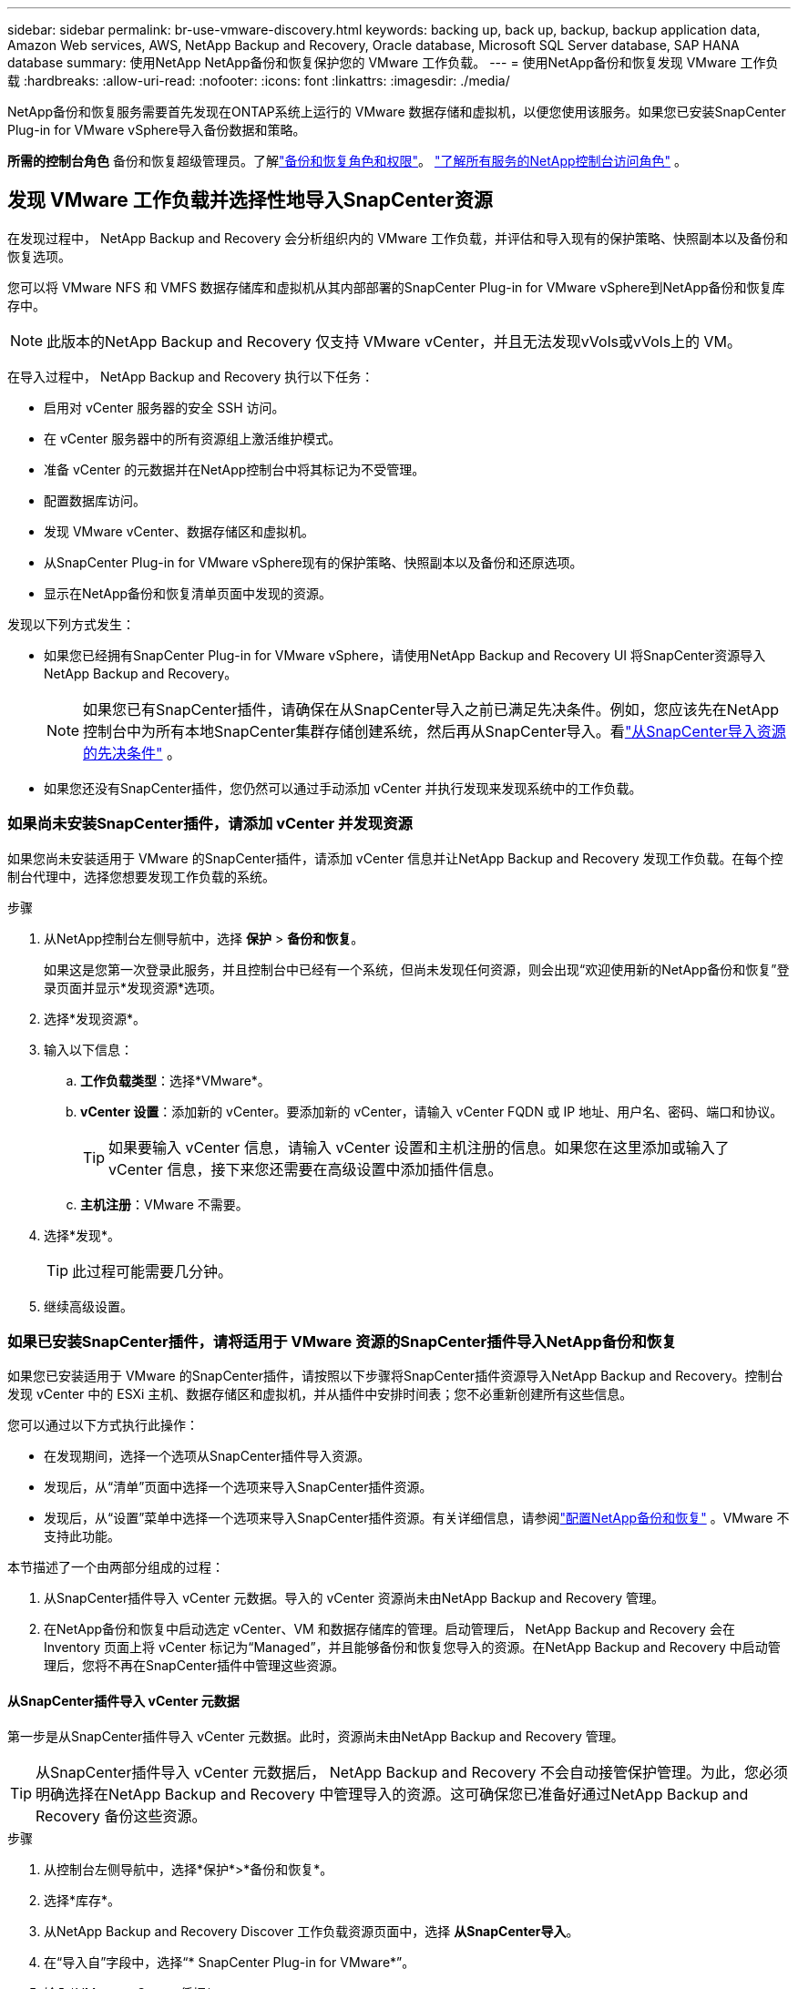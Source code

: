 ---
sidebar: sidebar 
permalink: br-use-vmware-discovery.html 
keywords: backing up, back up, backup, backup application data, Amazon Web services, AWS, NetApp Backup and Recovery, Oracle database, Microsoft SQL Server database, SAP HANA database 
summary: 使用NetApp NetApp备份和恢复保护您的 VMware 工作负载。 
---
= 使用NetApp备份和恢复发现 VMware 工作负载
:hardbreaks:
:allow-uri-read: 
:nofooter: 
:icons: font
:linkattrs: 
:imagesdir: ./media/


[role="lead"]
NetApp备份和恢复服务需要首先发现在ONTAP系统上运行的 VMware 数据存储和虚拟机，以便您使用该服务。如果您已安装SnapCenter Plug-in for VMware vSphere导入备份数据和策略。

*所需的控制台角色* 备份和恢复超级管理员。了解link:reference-roles.html["备份和恢复角色和权限"]。 https://docs.netapp.com/us-en/console-setup-admin/reference-iam-predefined-roles.html["了解所有服务的NetApp控制台访问角色"^] 。



== 发现 VMware 工作负载并选择性地导入SnapCenter资源

在发现过程中， NetApp Backup and Recovery 会分析组织内的 VMware 工作负载，并评估和导入现有的保护策略、快照副本以及备份和恢复选项。

您可以将 VMware NFS 和 VMFS 数据存储库和虚拟机从其内部部署的SnapCenter Plug-in for VMware vSphere到NetApp备份和恢复库存中。


NOTE: 此版本的NetApp Backup and Recovery 仅支持 VMware vCenter，并且无法发现vVols或vVols上的 VM。

在导入过程中， NetApp Backup and Recovery 执行以下任务：

* 启用对 vCenter 服务器的安全 SSH 访问。
* 在 vCenter 服务器中的所有资源组上激活维护模式。
* 准备 vCenter 的元数据并在NetApp控制台中将其标记为不受管理。
* 配置数据库访问。
* 发现 VMware vCenter、数据存储区和虚拟机。
* 从SnapCenter Plug-in for VMware vSphere现有的保护策略、快照副本以及备份和还原选项。
* 显示在NetApp备份和恢复清单页面中发现的资源。


发现以下列方式发生：

* 如果您已经拥有SnapCenter Plug-in for VMware vSphere，请使用NetApp Backup and Recovery UI 将SnapCenter资源导入NetApp Backup and Recovery。
+

NOTE: 如果您已有SnapCenter插件，请确保在从SnapCenter导入之前已满足先决条件。例如，您应该先在NetApp控制台中为所有本地SnapCenter集群存储创建系统，然后再从SnapCenter导入。看link:concept-start-prereq-snapcenter-import.html["从SnapCenter导入资源的先决条件"] 。

* 如果您还没有SnapCenter插件，您仍然可以通过手动添加 vCenter 并执行发现来发现系统中的工作负载。




=== 如果尚未安装SnapCenter插件，请添加 vCenter 并发现资源

如果您尚未安装适用于 VMware 的SnapCenter插件，请添加 vCenter 信息并让NetApp Backup and Recovery 发现工作负载。在每个控制台代理中，选择您想要发现工作负载的系统。

.步骤
. 从NetApp控制台左侧导航中，选择 *保护* > *备份和恢复*。
+
如果这是您第一次登录此服务，并且控制台中已经有一个系统，但尚未发现任何资源，则会出现“欢迎使用新的NetApp备份和恢复”登录页面并显示*发现资源*选项。

. 选择*发现资源*。
. 输入以下信息：
+
.. *工作负载类型*：选择*VMware*。
.. *vCenter 设置*：添加新的 vCenter。要添加新的 vCenter，请输入 vCenter FQDN 或 IP 地址、用户名、密码、端口和协议。
+

TIP: 如果要输入 vCenter 信息，请输入 vCenter 设置和主机注册的信息。如果您在这里添加或输入了 vCenter 信息，接下来您还需要在高级设置中添加插件信息。

.. *主机注册*：VMware 不需要。


. 选择*发现*。
+

TIP: 此过程可能需要几分钟。

. 继续高级设置。




=== 如果已安装SnapCenter插件，请将适用于 VMware 资源的SnapCenter插件导入NetApp备份和恢复

如果您已安装适用于 VMware 的SnapCenter插件，请按照以下步骤将SnapCenter插件资源导入NetApp Backup and Recovery。控制台发现 vCenter 中的 ESXi 主机、数据存储区和虚拟机，并从插件中安排时间表；您不必重新创建所有这些信息。

您可以通过以下方式执行此操作：

* 在发现期间，选择一个选项从SnapCenter插件导入资源。
* 发现后，从“清单”页面中选择一个选项来导入SnapCenter插件资源。
* 发现后，从“设置”菜单中选择一个选项来导入SnapCenter插件资源。有关详细信息，请参阅link:br-start-configure.html["配置NetApp备份和恢复"] 。VMware 不支持此功能。


本节描述了一个由两部分组成的过程：

. 从SnapCenter插件导入 vCenter 元数据。导入的 vCenter 资源尚未由NetApp Backup and Recovery 管理。
. 在NetApp备份和恢复中启动选定 vCenter、VM 和数据存储库的管理。启动管理后， NetApp Backup and Recovery 会在 Inventory 页面上将 vCenter 标记为“Managed”，并且能够备份和恢复您导入的资源。在NetApp Backup and Recovery 中启动管理后，您将不再在SnapCenter插件中管理这些资源。




==== 从SnapCenter插件导入 vCenter 元数据

第一步是从SnapCenter插件导入 vCenter 元数据。此时，资源尚未由NetApp Backup and Recovery 管理。


TIP: 从SnapCenter插件导入 vCenter 元数据后， NetApp Backup and Recovery 不会自动接管保护管理。为此，您必须明确选择在NetApp Backup and Recovery 中管理导入的资源。这可确保您已准备好通过NetApp Backup and Recovery 备份这些资源。

.步骤
. 从控制台左侧导航中，选择*保护*>*备份和恢复*。
. 选择*库存*。
. 从NetApp Backup and Recovery Discover 工作负载资源页面中，选择 *从SnapCenter导入*。
. 在“导入自”字段中，选择“* SnapCenter Plug-in for VMware*”。
. 输入*VMware vCenter 凭据*：
+
.. *vCenter IP/主机名*：输入要导入NetApp Backup and Recovery 的 vCenter 的 FQDN 或 IP 地址。
.. *vCenter 端口号*：输入 vCenter 的端口号。
.. *vCenter 用户名* 和 *密码*：输入 vCenter 的用户名和密码。
.. *连接器*：选择 vCenter 的控制台代理。


. 输入* SnapCenter插件主机凭据*：
+
.. *现有凭证*：如果选择此选项，则可以使用已添加的现有凭证。选择凭证名称。
.. *添加新凭据*：如果您没有现有的SnapCenter插件主机凭据，则可以添加新凭据。输入凭证名称、身份验证模式、用户名和密码。


. 选择“*导入*”来验证您的条目并注册SnapCenter插件。
+

NOTE: 如果SnapCenter插件已注册，您可以更新现有的注册详细信息。



.结果
库存页面显示 vCenter 在NetApp备份和恢复中处于未管理状态，直到您明确选择管理它。



==== 管理从SnapCenter插件导入的资源

从适用于 VMware 的SnapCenter插件导入 vCenter 元数据后，管理NetApp备份和恢复中的资源。在您选择管理这些资源后， NetApp Backup and Recovery 能够备份和恢复您导入的资源。在NetApp Backup and Recovery 中启动管理后，您将不再在SnapCenter插件中管理这些资源。

选择管理资源后，资源、虚拟机和策略将从 VMware 的SnapCenter插件导入。资源组、策略和快照从插件迁移并在NetApp Backup and Recovery 中进行管理。

.步骤
. 从SnapCenter插件导入 VMware 资源后，从“备份和恢复”菜单中选择“*Inventory*”。
. 从“库存”页面中，选择您希望从现在开始由NetApp Backup and Recovery 管理的导入 vCenter。
. 选择“操作”图标image:../media/icon-action.png["操作选项"]> *查看详情*显示工作量详情。
. 在清单 > 工作负载页面中，选择操作图标image:../media/icon-action.png["操作选项"]> *管理* 显示管理 vCenter 页面。
. 选中“您想继续迁移吗？”复选框并选择*迁移*。


.结果
清单页面显示新管理的 vCenter 资源。
